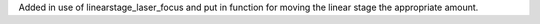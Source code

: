 Added in use of linearstage_laser_focus and put in function for moving the linear stage the appropriate amount.
